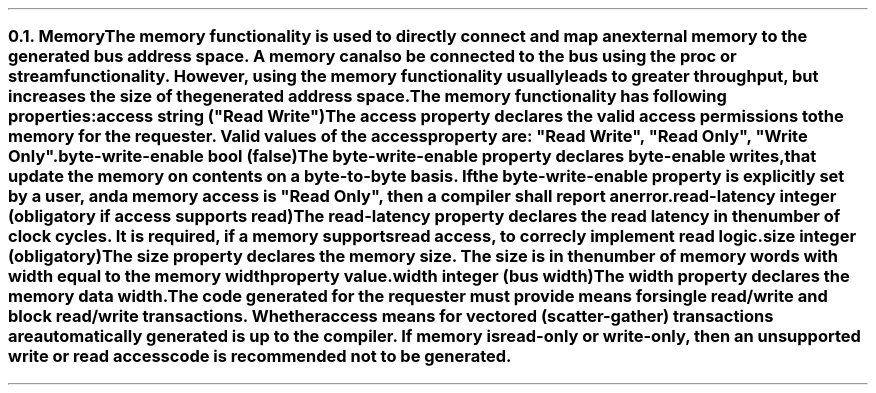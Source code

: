 .NH 2
.XN Memory
.LP
The \fCmemory\fR functionality is used to directly connect and map an external memory to the generated bus address space.
A memory can also be connected to the bus using the \fCproc\fR or \fCstream\fR functionality.
However, using the \fCmemory\fR functionality usually leads to greater throughput, but increases the size of the generated address space.
.LP
The \fCmemory\fR functionality has following properties:
.IP "\f[CB]access\fC string (\f[CI]""Read Write""\fC)\f[]" 0.2i
The \fCaccess\fR property declares the valid access permissions to the memory for the requester.
Valid values of the \fCaccess\fR property are: \f[CI]"Read Write"\fR, \f[CI]"Read Only"\fR, \f[CI]"Write Only"\fR.
.IP "\f[CB]byte-write-enable\fC bool (false)\f[]"
The \fCbyte-write-enable\fR property declares byte-enable writes, that update the memory on contents on a byte-to-byte basis.
If the \fCbyte-write-enable\fR property is explicitly set by a user, and a \fCmemory\fR access is \f[CI]"Read Only"\fR, then a compiler shall report an error.
.IP "\f[CB]read-latency\fC integer (obligatory if access supports read)\f[]"
The \fCread-latency\fR property declares the read latency in the number of clock cycles.
It is required, if a \fCmemory\fR supports read access, to correcly implement read logic.
.IP "\f[CB]size\fC integer (obligatory)\f[]"
The \fCsize\fR property declares the \fCmemory\fR size.
The \fCsize\fR is in the number of memory words with width equal to the \fCmemory\fR \fCwidth\fR property value.
.IP "\f[CB]width\f[CW] integer (bus width)\f[]"
The \fCwidth\fR property declares the memory data width.
.
.LP
The code generated for the requester must provide means for single read/write and block read/write transactions.
Whether access means for vectored (scatter-gather) transactions are automatically generated is up to the compiler.
If memory is read-only or write-only, then an unsupported write or read access code is recommended not to be generated.
